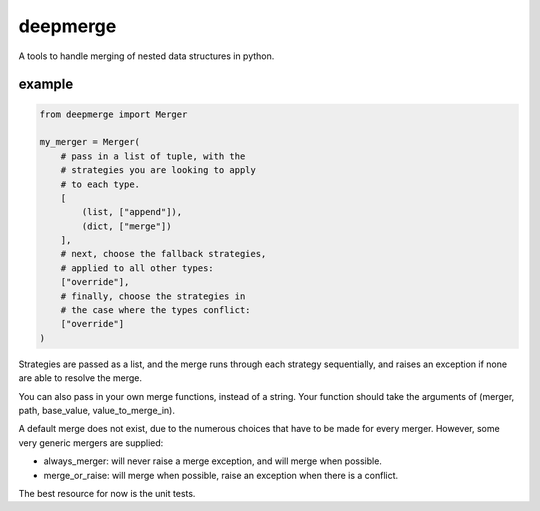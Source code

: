 =========
deepmerge
=========

A tools to handle merging of
nested data structures in python.

-------
example
-------

.. code-block:: python

    from deepmerge import Merger

    my_merger = Merger(
        # pass in a list of tuple, with the
        # strategies you are looking to apply
        # to each type.
        [
            (list, ["append"]),
            (dict, ["merge"])
        ],
        # next, choose the fallback strategies,
        # applied to all other types:
        ["override"],
        # finally, choose the strategies in
        # the case where the types conflict:
        ["override"]
    )

Strategies are passed as a list, and the
merge runs through each strategy sequentially,
and raises an exception if none are able to resolve
the merge.

You can also pass in your own merge functions, instead of a string.
Your function should take the arguments of (merger, path, base_value, value_to_merge_in).

A default merge does not exist, due to the
numerous choices that have to be made for every
merger. However, some very generic mergers are supplied:

* always_merger: will never raise a merge exception, and
  will merge when possible.

* merge_or_raise: will merge when possible, raise an exception
  when there is a conflict.

The best resource for now is the unit tests.
